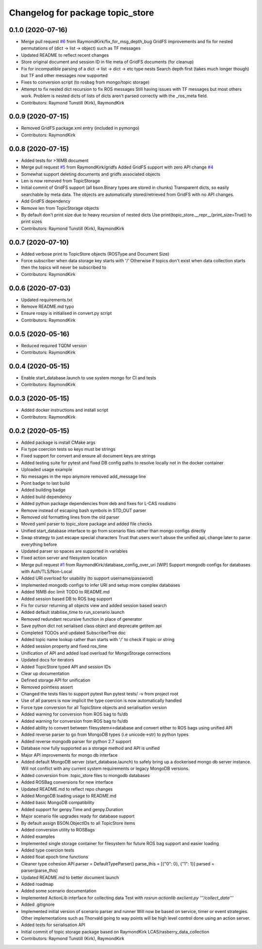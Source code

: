 ^^^^^^^^^^^^^^^^^^^^^^^^^^^^^^^^^
Changelog for package topic_store
^^^^^^^^^^^^^^^^^^^^^^^^^^^^^^^^^

0.1.0 (2020-07-16)
------------------
* Merge pull request `#6 <https://github.com/RaymondKirk/topic_store/issues/6>`_ from RaymondKirk/fix_for_msg_depth_bug
  GridFS improvements and fix for nested permutations of (dict -> list -> object) such as TF messages
* Updated README to reflect recent changes
* Store original document and session ID in file meta of GridFS documents (for cleanup)
* Fix for incompatible parsing of a dict -> list -> dict -> etc type nests
  Search depth first (takes much longer though) but TF and other messages now supported
* Fixes to conversion script (to rosbag from mongo/topic storage)
* Attempt to fix nested dict recursion to fix ROS messages
  Still having issues with TF messages but most others work. Problem is nested dicts of lists of dicts aren't parsed correctly with the _ros_meta field.
* Contributors: Raymond Tunstill (Kirk), RaymondKirk

0.0.9 (2020-07-15)
------------------
* Removed GridFS package.xml entry (included in pymongo)
* Contributors: RaymondKirk

0.0.8 (2020-07-15)
------------------
* Added tests for >16MB document
* Merge pull request `#5 <https://github.com/RaymondKirk/topic_store/issues/5>`_ from RaymondKirk/gridfs
  Added GridFS support with zero API change `#4 <https://github.com/RaymondKirk/topic_store/issues/4>`_
* Somewhat support deleting documents and gridfs associated objects
* Len is now removed from TopicStorage
* Initial commit of GridFS support (all bson.Binary types are stored in chunks)
  Transparent dicts, so easily searchable by meta data.
  The objects are automatically stored/retrieved from GridFS with no API changes.
* Add GridFS dependency
* Remove len from TopicStorage objects
* By default don't print size due to heavy recursion of nested dicts
  Use print(topic_store.__repr_\_(print_size=True)) to print sizes
* Contributors: Raymond Tunstill (Kirk), RaymondKirk

0.0.7 (2020-07-10)
------------------
* Added verbose print to TopicStore objects (ROSType and Document Size)
* Force subscriber when data storage key starts with '/'
  Otherwise if topics don't exist when data collection starts then the topics will never be subscribed to
* Contributors: RaymondKirk

0.0.6 (2020-07-03)
------------------
* Updated requirements.txt
* Remove README.md typo
* Ensure rospy is initialised in convert.py script
* Contributors: RaymondKirk

0.0.5 (2020-05-16)
------------------
* Reduced required TQDM version
* Contributors: RaymondKirk

0.0.4 (2020-05-15)
------------------
* Enable start_database.launch to use system mongo for CI and tests
* Contributors: RaymondKirk

0.0.3 (2020-05-15)
------------------
* Added docker instructions and install script
* Contributors: RaymondKirk

0.0.2 (2020-05-15)
------------------
* Added package is install CMake args
* Fix type coercion tests so keys must be strings
* Fixed support for convert and ensure all document keys are strings
* Added testing suite for pytest and fixed DB config paths to resolve locally not in the docker container
* Uploaded usage example
* No messages in the repo anymore removed add_message line
* Point badge to last build
* Added building badge
* Added build dependency
* Added python package dependencies from deb and fixes for L-CAS rosdistro
* Remove instead of escaping bash symbols in STD_OUT parser
* Removed old formatting lines from the old parser
* Moved yaml parser to topic_store package and added file checks
* Unified start_database interface to go from scenario files rather than mongo configs directly
* Swap strategy to just escape special characters
  Trust that users won't abuse the unified api, change later to parse everything before
* Updated parser so spaces are supported in variables
* Fixed action server and filesystem location
* Merge pull request `#1 <https://github.com/RaymondKirk/topic_store/issues/1>`_ from RaymondKirk/database_config_over_uri
  [WIP] Support mongodb configs for databases with Auth/TLS/Non-Local
* Added URI overload for usability (to support username/password)
* Implemented mongodb configs to infer URI and setup more complex databases
* Added 16MB doc limit TODO to README.md
* Added session based DB to ROS bag support
* Fix for cursor returning all objects view and added session based search
* Added default stabilise_time to run_scenario.launch
* Removed redundant recursive function in place of generator
* Save python dict not serialised class object and deprecate getitem api
* Completed TODOs and updated SubscriberTree doc
* Added topic name lookup rather than starts with '/' to check if topic or string
* Added session property and fixed ros_time
* Unification of API and added load overload for MongoStorage connections
* Updated docs for iterators
* Added TopicStore typed API and session IDs
* Clear up documentation
* Defined storage API for unification
* Removed pointless assert
* Changed the tests files to support pytest
  Run pytest tests/ -v from project root
* Use of all parsers is now implicit the type coercion is now automatically handled
* Force type conversion for all TopicStore objects and serialisation version
* Added warning for conversion from ROS bag to fs/db
* Added warning for conversion from ROS bag to fs/db
* Added ability to convert between filesystem<->database and convert either to ROS bags using unified API
* Added reverse parser to go from MongoDB types (i.e unicode->str) to python types
* Added reverse mongodb parser for python 2.7 support
* Database now fully supported as a storage method and API is unified
* Major API improvements for mongo db interface
* Added default MongoDB server (start_database.launch) to safely bring up a dockerised mongo db server instance.
  Will not conflict with any current system requirements or legacy MongoDB versions.
* Added conversion from .topic_store files to mongodb databases
* Added ROSBag conversions for new interface
* Updated README.md to reflect repo changes
* Added MongoDB loading usage to README.md
* Added basic MongoDB compatibility
* Added support for genpy.Time and genpy.Duration
* Major scenario file upgrades ready for database support
* By default assign BSON.ObjectIDs to all TopicStore items
* Added conversion utility to ROSBags
* Added examples
* Implemented single storage container for filesystem for future ROS bag support and easier loading
* Added type coercion tests
* Added float epoch time functions
* Cleaner type cohesion API
  parser = DefaultTypeParser()
  parse_this = [{"0": 0}, {"1": 1}]
  parsed = parser(parse_this)
* Updated README.md to better document launch
* Added roadmap
* Added some scenario documentation
* Implemented ActionLib interface for collecting data
  Test with `rosrun actionlib axclient.py '''/collect_data'''`
* Added .gitignore
* Implemented initial version of scenario parser and runner
  Will now be based on service, timer or event strategies. Other implementations such as Thorvald going to way points will be high level control done using an action server.
* Added tests for serialisation API
* Initial commit of topic storage package based on RaymondKirk LCAS/rasberry_data_collection
* Contributors: Raymond Tunstill (Kirk), RaymondKirk

